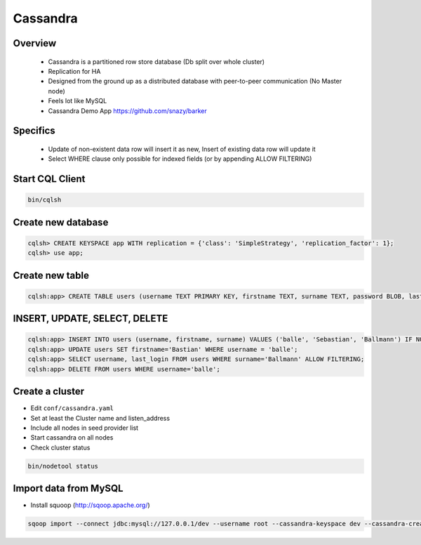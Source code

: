 ##########
Cassandra
##########

Overview
========

  * Cassandra is a partitioned row store database (Db split over whole cluster)
  * Replication for HA
  * Designed from the ground up as a distributed database with peer-to-peer communication (No Master node)
  * Feels lot like MySQL
  * Cassandra Demo App https://github.com/snazy/barker


Specifics
=========

  * Update of non-existent data row will insert it as new, Insert of existing data row will update it
  * Select WHERE clause only possible for indexed fields (or by appending ALLOW FILTERING)


Start CQL Client
================

.. code-block:: bash

  bin/cqlsh


Create new database
===================

.. code-block:: bash

  cqlsh> CREATE KEYSPACE app WITH replication = {'class': 'SimpleStrategy', 'replication_factor': 1};
  cqlsh> use app;


Create new table
================

.. code-block:: bash

  cqlsh:app> CREATE TABLE users (username TEXT PRIMARY KEY, firstname TEXT, surname TEXT, password BLOB, last_login TIMESTAMP);


INSERT, UPDATE, SELECT, DELETE
===============================

.. code-block:: bash

  cqlsh:app> INSERT INTO users (username, firstname, surname) VALUES ('balle', 'Sebastian', 'Ballmann') IF NOT EXISTS;
  cqlsh:app> UPDATE users SET firstname='Bastian' WHERE username = 'balle';
  cqlsh:app> SELECT username, last_login FROM users WHERE surname='Ballmann' ALLOW FILTERING;
  cqlsh:app> DELETE FROM users WHERE username='balle';


Create a cluster
================

* Edit ``conf/cassandra.yaml``
* Set at least the Cluster name and listen_address
* Include all nodes in seed provider list
* Start cassandra on all nodes
* Check cluster status

.. code-block:: bash

  bin/nodetool status


Import data from MySQL
======================

* Install squoop (http://sqoop.apache.org/)

.. code-block:: bash

  sqoop import --connect jdbc:mysql://127.0.0.1/dev --username root --cassandra-keyspace dev --cassandra-create-schema
